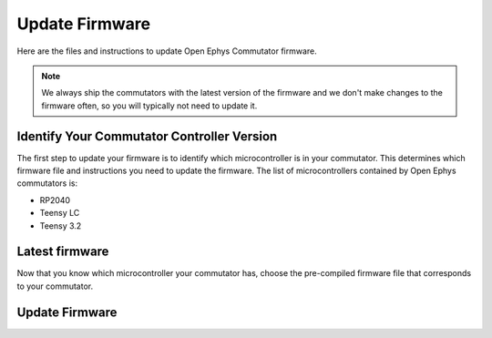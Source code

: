 .. _fwupdate:

Update Firmware
*************************

Here are the files and instructions to update Open Ephys Commutator firmware.

..  note:: 
    We always ship the commutators with the latest version of the firmware and we don't make 
    changes to the firmware often, so you will typically not need to update it.

Identify Your Commutator Controller Version
=============================================

The first step to update your firmware is to identify which microcontroller is in your commutator.
This determines which firmware file and instructions you need to update the firmware. The list of
microcontrollers contained by Open Ephys commutators is:

-   RP2040
-   Teensy LC
-   Teensy 3.2

..  image:: /_static/images/commutator-mcu-mermaid.png

.. mermaid diagram 
..
    flowchart LR
        A{"Does your commutator have USB-C?"}
        A -->|"Yes"| B(["RP2040"])
        A -->|"No"| C["Query your commutator with {print:true} command (instructions below)."]
        C --- D{"What does the commutator print?"}
        D -->|"lc"| E(["Teensy LC"])
        D -->|"3.2"| F(["Teensy 3.2"])

..  dropdown:: Query commutator with ``{print:true}`` command

    #.  Connect your commutator to USB and wait for the status LED to stop blinking red. This can take
        up to 30 seconds. Avoid using a USB hub so that the connection is reliable.

    #.  Open up your preferred serial monitor. If you don't have one, use the `Arduino IDE
        <https://www.arduino.cc/en/software/>`_ serial monitor.

        -   If you are using the Arduino IDE, go to Tools > Serial Monitor to open a serial connection
            to the commutator.

            .. image:: /_static/images/fw-update/4-serial-monitor.png

    #.  Type ``{print:true}`` into the serial monitor prompt and press Enter. This will provide information
        about the commutator's microcontroller firmware version.
        
        -   If you are using the Arduino IDE, this step looks like:

            .. image:: /_static/images/fw-update/5-print.png

.. _fwupdate_latest:

Latest firmware
================

Now that you know which microcontroller your commutator has, choose the pre-compiled firmware file
that corresponds to your commutator.

..  tab-set::

    ..  tab-item:: Teensy LC

        ..  rubric:: Teensy LC HEX files
            :heading-level: 4

        Coax commutator
            :download:`Firmware version 1.6 </_static/files/commutator.ino.SingleCoax.TeensyLC.v1.6.0.zip>` 

        .. SPI commutator
        ..     :download:`Firmware version 1.6 </_static/files/commutator.ino.SPI.TeensyLC.v1.6.0.zip>`
        .. Dual Commutator
        ..     :download:`Firmware version 1.6 </_static/files/commutator.ino.DualCoax.TeensyLC.v1.6.0.zip>`

    ..  tab-item:: Teensy 3.2

        ..  rubric:: Teensy 3.2 HEX files
            :heading-level: 4

        Coax commutator
            :download:`Firmware version 1.5 </_static/files/commutator.ino.SingleCoax.Teensy3.2.v1.5.1.zip>`     

        .. SPI commutator
        ..     :download:`Firmware version 1.5 </_static/files/commutator.ino.SPI.Teensy3.2.v1.5.1.zip>`
        .. Dual Commutator
        ..     :download:`Firmware version 1.5 </_static/files/commutator.ino.DualCoax.Teensy3.2.v1.5.1.zip>`

    .. tab-item:: RP2040

        ..  rubric:: RP2040 UF2 files
            :heading-level: 4

        Not available yet

Update Firmware
=======================================

..  tab-set::

    ..  tab-item:: Teensy

        #.  Download the HEX file that corresponds to your commutator.

        #.  Connect the commutator to your PC through USB. 

        #.  Download the `Teensy Loader <https://www.pjrc.com/teensy/loader.html>`_ and follow 
            instructions to open the Teensy Loader for your operating system.

        #.  Click the reset button on the commutator.

            ..  figure:: /_static/images/teensy-loader_reset-button-press.svg

                The Teensy Loader changes appearance after successfully completing this step.

        #.  Select the downloaded HEX file by clicking the first button in the upper-left corner of
            the Teensy Loader. 
        
            ..  figure:: /_static/images/teensy-loader_hex-file-select.svg

                Click the 1st button indicated in the left screenshot. The selected file is
                shown in the bottom status strip as indicated in the right screenshot after successfully
                completing this step 

        #.  Upload the HEX file to the Teensy by pressing the second button in the upper-left
            corner of the Teensy Loader.

            ..  figure:: /_static/images/teensy-loader_upload.svg

                Click the 2nd button indicated in the left screenshot. A "Download Complete" message
                appears as shown in the right screenshot after successfully completing this step.

        #.  Reboot the Teensy pressing the third button in the upper-left corner of the Teensy
            Loader.

            ..  figure:: /_static/images/teensy-loader_reboot.svg

                Click the 3rd button indicated in the left screenshot. A "Reboot OK" message
                appears as shown in the right screenshot after successfully completing this step.

            This can step can also be completed by disconnecting/reconnecting the commutator's USB
            though you won't get a "Reboot OK" message in the Teensy Loader.

    ..  tab-item:: RP2040

        #.  Download the UF2 file that corresponds to your commutator.

        #.  Connect your commutator to your PC through USB. 

        #.  Tap the reset button twice in quick succession. A virtual drive labeled :code:`RPI-RP2`
            should appear connected to your computer. 
        
        #.  Copy-and-paste the downloaded UF2 file from your PC to that drive.

        #.  When the copy process is completed, the virtual :code:`RPI-RP2` drive disconnects and
            your commutator controller reboots with the updated firmware.